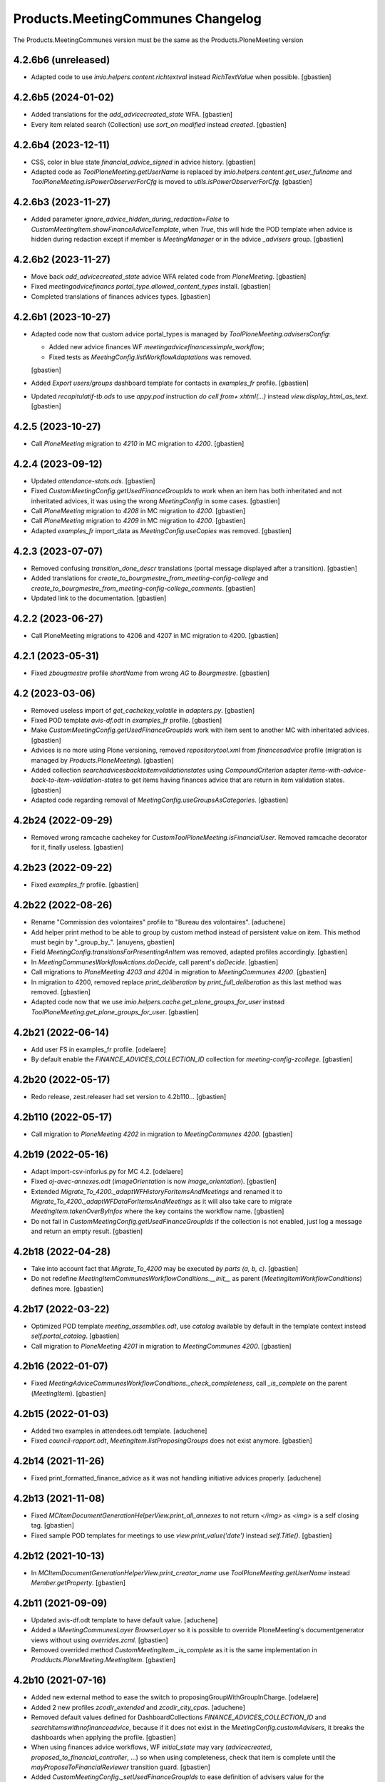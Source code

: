
Products.MeetingCommunes Changelog
==================================

The Products.MeetingCommunes version must be the same as the Products.PloneMeeting version


4.2.6b6 (unreleased)
--------------------

- Adapted code to use `imio.helpers.content.richtextval` instead `RichTextValue` when possible.
  [gbastien]

4.2.6b5 (2024-01-02)
--------------------

- Added translations for the `add_advicecreated_state` WFA.
  [gbastien]
- Every item related search (Collection) use `sort_on` `modified` instead `created`.
  [gbastien]

4.2.6b4 (2023-12-11)
--------------------

- CSS, color in blue state `financial_advice_signed` in advice history.
  [gbastien]
- Adapted code as `ToolPloneMeeting.getUserName` is replaced by
  `imio.helpers.content.get_user_fullname` and
  `ToolPloneMeeting.isPowerObserverForCfg` is moved to
  `utils.isPowerObserverForCfg`.
  [gbastien]

4.2.6b3 (2023-11-27)
--------------------

- Added parameter `ignore_advice_hidden_during_redaction=False` to
  `CustomMeetingItem.showFinanceAdviceTemplate`, when `True`, this will hide
  the POD template when advice is hidden during redaction except if member is
  `MeetingManager` or in the advice `_advisers` group.
  [gbastien]

4.2.6b2 (2023-11-27)
--------------------

- Move back `add_advicecreated_state` advice WFA related code from `PloneMeeting`.
  [gbastien]
- Fixed `meetingadvicefinancs` `portal_type.allowed_content_types` install.
  [gbastien]
- Completed translations of finances advices types.
  [gbastien]

4.2.6b1 (2023-10-27)
--------------------

- Adapted code now that custom advice portal_types is managed by
  `ToolPloneMeeting.advisersConfig`:

  - Added new advice finances WF `meetingadvicefinancessimple_workflow`;
  - Fixed tests as `MeetingConfig.listWorkflowAdaptations` was removed.

  [gbastien]
- Added `Export users/groups` dashboard template for contacts in `examples_fr` profile.
  [gbastien]
- Updated `recapitulatif-tb.ods` to use `appy.pod` instruction `do cell from+ xhtml(...)`
  instead `view.display_html_as_text`.
  [gbastien]

4.2.5 (2023-10-27)
------------------

- Call `PloneMeeting` migration to `4210` in MC migration to `4200`.
  [gbastien]

4.2.4 (2023-09-12)
------------------

- Updated `attendance-stats.ods`.
  [gbastien]
- Fixed `CustomMeetingConfig.getUsedFinanceGroupIds` to work when an item has
  both inheritated and not inheritated advices, it was using the wrong
  `MeetingConfig` in some cases.
  [gbastien]
- Call `PloneMeeting` migration to `4208` in MC migration to `4200`.
  [gbastien]
- Call `PloneMeeting` migration to `4209` in MC migration to `4200`.
  [gbastien]
- Adapted `examples_fr` import_data as `MeetingConfig.useCopies` was removed.
  [gbastien]

4.2.3 (2023-07-07)
------------------

- Removed confusing `transition_done_descr` translations
  (portal message displayed after a transition).
  [gbastien]
- Added translations for `create_to_bourgmestre_from_meeting-config-college`
  and `create_to_bourgmestre_from_meeting-config-college_comments`.
  [gbastien]
- Updated link to the documentation.
  [gbastien]

4.2.2 (2023-06-27)
------------------

- Call PloneMeeting migrations to 4206 and 4207 in MC migration to 4200.
  [gbastien]

4.2.1 (2023-05-31)
------------------

- Fixed `zbougmestre` profile `shortName` from wrong `AG` to `Bourgmestre`.
  [gbastien]

4.2 (2023-03-06)
----------------

- Removed useless import of `get_cachekey_volatile` in `adapters.py`.
  [gbastien]
- Fixed POD template `avis-df.odt` in `examples_fr` profile.
  [gbastien]
- Make `CustomMeetingConfig.getUsedFinanceGroupIds` work with item sent to
  another MC with inheritated advices.
  [gbastien]
- Advices is no more using Plone versioning, removed `repositorytool.xml`
  from `financesadvice` profile (migration is managed by `Products.PloneMeeting`).
  [gbastien]
- Added collection `searchadvicesbacktoitemvalidationstates` using
  `CompoundCriterion` adapter `items-with-advice-back-to-item-validation-states`
  to get items having finances advice that are return in item validation states.
  [gbastien]
- Adapted code regarding removal of `MeetingConfig.useGroupsAsCategories`.
  [gbastien]

4.2b24 (2022-09-29)
-------------------

- Removed wrong ramcache cachekey for `CustomToolPloneMeeting.isFinancialUser`.
  Removed ramcache decorator for it, finally useless.
  [gbastien]

4.2b23 (2022-09-22)
-------------------

- Fixed `examples_fr` profile.
  [gbastien]

4.2b22 (2022-08-26)
-------------------

- Rename "Commission des volontaires" profile to "Bureau des volontaires".
  [aduchene]
- Add helper print method to be able to group by custom method instead of persistent value on item.
  This method must begin by "_group_by_".
  [anuyens, gbastien]
- Field `MeetingConfig.transitionsForPresentingAnItem` was removed, adapted profiles accordingly.
  [gbastien]
- In `MeetingCommunesWorkflowActions.doDecide`, call parent's `doDecide`.
  [gbastien]
- Call migrations to `PloneMeeting 4203 and 4204` in migration to `MeetingCommunes 4200`.
  [gbastien]
- In migration to 4200, removed replace `print_deliberation` by
  `print_full_deliberation` as this last method was removed.
  [gbastien]
- Adapted code now that we use `imio.helpers.cache.get_plone_groups_for_user`
  instead `ToolPloneMeeting.get_plone_groups_for_user`.
  [gbastien]

4.2b21 (2022-06-14)
-------------------

- Add user FS in examples_fr profile.
  [odelaere]
- By default enable the `FINANCE_ADVICES_COLLECTION_ID` collection
  for `meeting-config-zcollege`.
  [gbastien]

4.2b20 (2022-05-17)
-------------------

- Redo release, zest.releaser had set version to 4.2b110...
  [gbastien]

4.2b110 (2022-05-17)
--------------------

- Call migration to `PloneMeeting 4202` in migration to `MeetingCommunes 4200`.
  [gbastien]

4.2b19 (2022-05-16)
-------------------

- Adapt import-csv-inforius.py for MC 4.2.
  [odelaere]
- Fixed `oj-avec-annexes.odt` (`imageOrientation` is now `image_orientation`).
  [gbastien]
- Extended `Migrate_To_4200._adaptWFHistoryForItemsAndMeetings` and renamed it to
  `Migrate_To_4200._adaptWFDataForItemsAndMeetings` as it will also take care to
  migrate `MeetingItem.takenOverByInfos` where the key contains the workflow name.
  [gbastien]
- Do not fail in `CustomMeetingConfig.getUsedFinanceGroupIds` if the collection
  is not enabled, just log a message and return an empty result.
  [gbastien]

4.2b18 (2022-04-28)
-------------------

- Take into account fact that `Migrate_To_4200` may be executed `by parts (a, b, c)`.
  [gbastien]
- Do not redefine `MeetingItemCommunesWorkflowConditions.__init__` as parent
  (`MeetingItemWorkflowConditions`) defines more.
  [gbastien]

4.2b17 (2022-03-22)
-------------------

- Optimized POD template `meeting_assemblies.odt`, use `catalog` available by
  default in the template context instead `self.portal_catalog`.
  [gbastien]
- Call migration to `PloneMeeting 4201` in migration to `MeetingCommunes 4200`.
  [gbastien]

4.2b16 (2022-01-07)
-------------------

- Fixed `MeetingAdviceCommunesWorkflowConditions._check_completeness`, call
  `_is_complete` on the parent (`MeetingItem`).
  [gbastien]

4.2b15 (2022-01-03)
-------------------

- Added two examples in attendees.odt template.
  [aduchene]
- Fixed `council-rapport.odt`, `MeetingItem.listProposingGroups` does not exist anymore.
  [gbastien]

4.2b14 (2021-11-26)
-------------------

- Fixed print_formatted_finance_advice as it was not handling initiative advices properly.
  [aduchene]

4.2b13 (2021-11-08)
-------------------

- Fixed `MCItemDocumentGenerationHelperView.print_all_annexes` to not return
  `</img>` as `<img>` is a self closing tag.
  [gbastien]
- Fixed sample POD templates for meetings to use `view.print_value('date')`
  instead `self.Title()`.
  [gbastien]

4.2b12 (2021-10-13)
-------------------

- In `MCItemDocumentGenerationHelperView.print_creator_name` use
  `ToolPloneMeeting.getUserName` instead `Member.getProperty`.
  [gbastien]

4.2b11 (2021-09-09)
-------------------

- Updated avis-df.odt template to have default value.
  [aduchene]
- Added a `IMeetingCommunesLayer BrowserLayer` so it is possible to override
  PloneMeeting's documentgenerator views without using `overrides.zcml`.
  [gbastien]
- Removed overrided method `CustomMeetingItem._is_complete` as it is the same
  implementation in `Prodducts.PloneMeeting.MeetingItem`.
  [gbastien]

4.2b10 (2021-07-16)
-------------------

- Added new external method to ease the switch to proposingGroupWithGroupInCharge.
  [odelaere]
- Added 2 new profiles `zcodir_extended` and `zcodir_city_cpas`.
  [aduchene]
- Removed default values defined for DashboardCollections `FINANCE_ADVICES_COLLECTION_ID`
  and `searchitemswithnofinanceadvice`, because if it does not exist in the
  `MeetingConfig.customAdvisers`, it breaks the dashboards when applying the profile.
  [gbastien]
- When using finances advice workflows, WF `initial_state` may vary
  (`advicecreated`, `proposed_to_financial_controller`, ...) so when using
  completeness, check that item is complete until the
  `mayProposeToFinancialReviewer` transition guard.
  [gbastien]
- Added `CustomMeetingConfig._setUsedFinanceGroupIds` to ease definition of
  advisers value for the `FINANCE_ADVICES_COLLECTION_ID` collection.
  [gbastien]
- Added PORTAL_CATEGORIES in config.py
  [odelaere]
- Added new listTypes normalnotpublishable and latenotpublishable used in portal.
  [odelaere]
- Adapted `zcity/zcommittee_advice` profiles as advice type `asked_again` is no more optional.
  [gbastien]
- Renamed parameter `listTypes` to `list_types` everywhere.
  [gbastien]
- Moved some methods to snake_case : `printFinanceAdvice/print_finance_advice`,
  `printAllAnnexes/print_all_annexes`, `printFormatedAdvice/print_formated_advice`.
  [gbastien]
- Adapted behavior of `get_grouped_items` with `unrestricted=True` that originally
  returned every items ignoring `itemUids`, it was not possible to print a subset
  of items.  Now if length of `itemUids` is smaller than len of all visible items,
  we only return these items.
  [gbastien]
- Adapted `MCItemDocumentGenerationHelperView.print_item_number_within_category`
  as `MeetingItem.getCategory` does no more return the `proposingGroup` when
  `MeetingConfig.useGroupsAsCategories` is True.
  [gbastien]
- Fixed signature of `MCItemDocumentGenerationHelperView.print_deliberation`.
  [gbastien]
- Added a new DashboardPODTemplate `export-users-groups.ods` in contacts directory.
  [aduchene]
- Improved CustomMeeting.getNumerOfItems using Meeting.getItems.
  [odelaere]
- Improved MCItemDocumentGenerationHelperView.print_all_annexes with filters, icon, better escaping, etc.
  [odelaere]

4.2b9 (2021-01-26)
------------------

- Added 2 mores formatting examples for `view.print_attendees_by_type` in
  `attendees.odt` template.
  [aduchene]
- Changed uppercases in example_fr profile for `directory_position_types`.
  [aduchene]
- Fixed `MeetingItemCommunesWorkflowActions._doWaitAdvices`, make sure
  `MeetingItem.completeness` is set to `completeness_evaluation_asked_again`
  when advices are asked for the second time (or more).
  [gbastien]
- Adpated code and tests regarding fact that `Meeting` was moved from `AT` to `DX`.
  [gbastien]

4.2b8 (2021-01-06)
------------------

- Added POD template that renders various votes on item.
  [gbastien]
- Do no more ignore testVotes when executing tests.
  [gbastien]
- Fixed demo profile, items containing annexes were broken because id is
  changed after `categorized_elements` is updated.
  [gbastien]

4.2b7 (2020-11-19)
------------------

- Fixed a bug in `getPrintableItemsByCategory` (incorrect method call, categories are now in DX).
  [aduchene, gbastien]
- Added `testCustomMeeting.test_GetPrintableItemsByCategoryWithBothLateItems`,
  moved from `Products.MeetingCharleroi`.
  [gbastien]
- Fixed `Migrate_To_4200`, call `addNewSearches` at the end because it needs
  `_adaptWFHistoryForItemsAndMeetings` to have been called in the
  `_after_reinstall` hook to have correct workflows.
  [gbastien]

4.2b6 (2020-10-27)
------------------

- Added `zcsss` profile to add CSSS MeetingConfig.
  [gbastien]
- Added missing translation for `searchadvicesignedbymanager`.
  [gbastien]

4.2b5 (2020-10-14)
------------------

- By default use finance `advice_type` for every advice `portal_types`
  that starts with `meetingadvicefinances`.
  [gbastien]

4.2b4 (2020-10-02)
------------------

- Simplified translation for `MeetingAdviceCommunesWorkflowConditions.mayProposeToFinancialManager`
  `No` message `still_asked_again`.
  [gbastien]
- Fixed `contactsTemplate` dashboard POD template in `examples_fr` profile, set `use_objects=True`.
  [gbastien]
- Added default `directory_position_types` and `contactsTemplates` for `zcpas` profile.
  [gbastien]
- Added translation for `completeness_set_to_not_required_by_app`.
  [gbastien]
- Added collection `searchadvicesignedbymanager` using `CompoundCriterion` adapter
  `items-with-advice-signed-by-financial-manager` to get items having finances advice
  in state `financial_advice_signed`.
  [gbastien]

4.2b3 (2020-09-10)
------------------

- Fixed `MCMeetingDocumentGenerationHelperView.get_grouped_items` when using
  `excluded_values/included_values` parameters together with `unrestricted=True`,
  unrestricted was not propagated to sub methods giving nonsense results.
  [gbastien]
- Added parameter `additional_catalog_query={}` to
  `MCMeetingDocumentGenerationHelperView.get_grouped_items` making it possible
  to pass additional traditional portal_catalog query to filter items.
  [gbastien]

4.2b2 (2020-09-07)
------------------

- Added collection `searchitemswithnofinanceadvice` that will use `CompoundCriterion` adapter
  `items-with-negative-previous-index` to get items for which finances advice was not asked.

4.2b1 (2020-08-24)
------------------

- Added translations for `completeness_not_complete` and `still_asked_again` WF transition button messages.
- Merged changes from 4.1.15
- Adapted profile `zbdc` as `workflowAdaptations` changed.

4.2a4 (2020-06-24)
------------------

- Merged changes from 4.1.9
- Merged changes from 4.1.10
- Merged changes from 4.1.11
- Merged changes from 4.1.12
- Merged changes from 4.1.13
- Merged changes from 4.1.14

4.1.15 (2020-08-21)
-------------------

- Fix translations for `MeetingExecutive`.
  [vpiret]
- Add BDC Profiles
  [anuyens]
- Add missing translations for MeetingAudit.
  [anuyens]
- Added translations for actions `sent to` from `College/BP` to `CoDir`.
  [gbastien]
- Define style `page-break` in `deliberation.odt` POD template.
  [gbastien]
- Added more `position_types` by default (secretaire) in `examples_fr` profile.
  [gbastien]

4.1.14 (2020-06-24)
-------------------

- Added `import_organizations_from_csv` to be able to import organizations from a CSV file.
  [gbastien]
- In `import_meetingsUsersAndRoles_from_csv` take into account `id` if given (fallback to normalized title if not)
  and manage extra columns `groupsInCharge`, `usingGroups` and `actif` (WF state).
  [gbastien]
- Added more `position_types` by default (first alderman to sixth alderman) in `examples_fr` profile.
  [gbastien]

4.1.13 (2020-06-11)
-------------------

- Added some methods to print an item number in different ways.
  [aduchene]

4.1.12 (2020-05-28)
-------------------

- Call migration to PloneMeeting 4107 in migration to MeetingCommunes 4.1.
  [gbastien]
- Do not use relative path to define icon path of ItemAnnexTypeDescriptor.
  [gbastien]

4.1.11 (2020-05-14)
-------------------

- Call migration to PloneMeeting 4106 in migration to MeetingCommunes 4.1.
  [gbastien]

4.1.10 (2020-04-24)
-------------------

- Added force-language external method.
  [odelaere]
- Call migration to PloneMeeting 4105 in migration to MeetingCommunes 4.1.
  [gbastien]

4.1.9 (2020-04-02)
------------------

- Fixed `all-items-to-control-completeness-of` ICompoundCriterion adapter.
- Added some example regarding 'Non attendees' in attendees.odt template.

4.2a3 (2020-03-13)
------------------

- Merged changes from 4.1.8

4.1.8 (2020-03-12)
------------------

- Added ICompoundCriterion adapter `all-items-to-control-completeness-of` based on `items-to-control-completeness-of but`
  that will query every finances advice, not only delay aware advices
- Updated styles1.odt to add CKEditor's styles
- Added some more usecases with abbreviated firstname in attendees.odt

4.2a2 (2020-02-21)
------------------

- Merged changes from 4.1.x

4.2a1 (2020-02-06)
------------------

- Adapted item workflow to use MeetingConfig.itemWFValidationLevels defined configuration
- Added new 'meetingadvice' related workflows : 'meetingadvicefinanceseditor_workflow' and 'meetingadvicefinancesmanager_workflow'
- MeetingConfig.itemDecidedStates and MeetingConfig.itemPositiveDecidedStates fields were removed, adapted import_data files accordingly

4.1.7 (2020-02-18)
------------------

- Overrided print_deliberation to include specific content
- Added MCItemDocumentGenerationHelperView.print_formatted_finance_advice to print finance advice
- Reintegrated CustomMeeting.getPrintableItemsByCategory waiting for another solution to be able to print empty categories
- Call migration to PloneMeeting 4104 in migration to MeetingCommunes 4.1
- Adapted examples_fr import_data as 'searchalldecisions' was renamed to 'searchallmeetings'
- Added parameter unrestricted=False to MCMeetingDocumentGenerationHelperView.get_grouped_items
  so it is possible to get every items of a meeting, even items current user may not access

4.1.6 (2019-11-26)
------------------

- Fixed CSS class regarding changes in imio.prettylink

4.1.5 (2019-11-19)
------------------

- Launch Products.PloneMeeting upgrade step to 4103 in migration to v4.1

4.1.4 (2019-11-04)
------------------

- The format of MeetingConfigDescriptor.defaultLabels changed, adapted import_data accordingly
- Launch Products.PloneMeeting upgrade step to 4102 in migration to v4.1

4.1.3 (2019-10-14)
------------------

- Update PODTemplates in examples_fr profile to uses new methods from PloneMeeting
- Added missing portal_types translations for the zcommittee_advice profile, do not set it as default on install neither
- Adapted workflowstate viewlet CSS regarding changes in plonetheme.imioapps
- Added bourgmestreff-president in contact position types

4.1.2 (2019-10-04)
------------------

- Wrong release

4.1.1 (2019-10-04)
------------------

- Call migration to Products.PloneMeeting 4100 and 4101 after applying migration to 4.1

4.1 (2019-09-13)
----------------

- Wrong release

4.1.dev0 (2019-09-13)
---------------------

- Fix modification date on imported meetings and items in import-csv-civadis.py
  [odelaere]

4.1rc9 (2019-09-12)
-------------------

- Use base implementation of MeetingWorkflowConditions.mayDecide as it does the same now (just check "Review portal content" permission)
- MeetingConfig.onMeetingTransitionItemTransitionToTrigger was moved to MeetingConfig.onMeetingTransitionItemActionToExecute, adapted code accordingly

4.1rc8 (2019-08-23)
-------------------

- Fixed POD templates using oj-avec-annexes.odt that failed to render late items
- In profile zcity, use same directory_position_types as in profile examples_fr
- Run Products.PloneMeeting upgrade step to 4100 after upgraded to 4.1

4.1rc7 (2019-08-13)
-------------------

- When applying 'meetingadvicefinances_add_advicecreated_state' WF adaptation, set advicecreated state as new_initial_state
- In query_itemstocontrolcompletenessof, do not use the config.FINANCE_WAITING_ADVICES_STATES but compute the states in which advice
  can be given by finances groups
- Override MeetingItem._adviceTypesForAdviser to manage finances specific advice types
- Get rid of config.FINANCE_WAITING_ADVICES_STATES, get those states dynamically using utils.finances_give_advice_states

4.1rc6 (2019-07-02)
-------------------

- Make sure to update contacts directory position_types if only the 'default' position type is defined while migrating to v4.1
- Added new finances advice search compoundcriterion adapter ItemsWithAdviceAdviceCreatedAdapter to search items having advice in state 'advicecreated'
- When using MeetingItem.completeness, set automatically completeness to 'completeness_evaluation_asked_again' when advices are asked
- Define config.FINANCE_WAITING_ADVICES_STATES=[] by default so it does not do anything if not overrided

4.1rc5 (2019-07-01)
-------------------

- Be defensive in CustomMeetingConfig.getUsedFinanceGroupIds if FINANCE_ADVICES_COLLECTION_ID does not have a
  'indexAdvisers' filter or if 'indexAdvisers' filter is empty

4.1rc4 (2019-07-01)
-------------------

- Added translations for 'meetingadvicefinances_workflow' WF adaptations

4.1rc3 (2019-06-28)
-------------------

- Added 'conseiller', 'depute' and 'conseiller-president' in examples_fr import_data directory_position_types
- Added sample view.print_attendees_by_type(group_position_type=True, render_as_html=True, ignored_pos_type_ids=[]) to attendees POD template
  to show how it works to display a single held_position label when no position_type is defined on some held_positions and we use group_position_type=True
- Added wfAdaptation 'meetingadvicefinances_controller_propose_to_manager' that adds transition from 'proposed_to_financial_controller'
  to 'proposed_to_financial_manager'
- Added helper method CustomMeetingConfig._has_meetingadvicefinances_wf_adaptations that returns True if some finances advice related
  workflow adaptations are selected, this will trigger the fact that 'patched_meetingadvicefinances_workflow' is created
- In financesadvice_workflow, Manage MeetingItem.completeness in mayProposeToFinancialController so an item that needs completeness evaluation
  can not be proposed to financial controller
- Remove import_step calling setuphandlers.updateRoleMappings
- Adapted code to use MeetingItem.getGroupsInCharge(first=True) instead MeetingItem.getGroupInCharge that was removed

4.1rc2 (2019-06-14)
-------------------

- Take into account new parameter extra_omitted passed to Migrate_To_4_1.run

4.1rc1 (2019-06-11)
-------------------

- Adapted 'meetingadvicefinances_workflow' to use MeetingAdviceCommunesWorkflowActions/MeetingAdviceCommunesWorkflowConditions
  instead the '@@advice-wf-conditions' view
- Added workflow adaptation for the meetingadvicefinances_workflow to add the 'advicecreated' intial state
- Adapted finances advice workflow to use dexterity.localrolesfield

4.1b3 (2019-05-16)
------------------
- Hide 'searchvalidateditems' to power observers (restricted included)
- Updated decide_item_when_back_to_meeting_from_returned_to_proposing_group decided state to 'accept_but_modify' instead of 'accept' (from PloneMeeting)
- In profile 'examples_fr', enable WFAdaptations 'presented_item_back_to_itemcreated' and 'presented_item_back_to_proposed'
- In profile 'examples_fr', enable relevant transitions to confirm
- In profile 'examples_fr', enable 'groups_in_charge' for 'Secrétariat Général' and configure auto asked advice for it
- In profile 'examples_fr', enable 'MeetingItem.manuallyLinkedItems' field
- In profile 'examples_fr', enable 'Agenda with annexes' by default
- Adapted code regarding MeetingConfig.powerObservers
- Enabled wfAdaptation 'only_creator_may_delete' by default for profiles 'examples_fr' and 'simple'
- Added JenkinsFile for CI triggers
- PloneMeeting's MeetingWorkflowConditions was simplified, no need to redefine mayCorrect anymore
- Give 'Review portal content' permission to MeetingManager in Meeting WF in state 'closed' as it is now possible for
  MeetingManagers to correct a closed meeting depending on MeetingConfig.meetingPresentItemWhenNoCurrentMeetingStates
- Make test test_pm_ObserversMayViewInEveryStates easier to override by plugins
- Added standard install profile for city

4.1b2 (2019-01-29)
------------------

- Fix profile, 'item_reference' was renamed to 'static_item_reference' for MeetingConfig.itemsListVisibleColumns
- Changed default tal_condition for searchproposeditems DashboardCollection to only display it if current user is a creator
- Adapted code to user imio.history.utils.getLastWFAction instead Products.PloneMeeting.utils.getLastEvent

4.1b1 (2018-12-04)
------------------

- Do not call at_post_edit_script directly anymore, use Meeting(Item)._update_after_edit
- Adapted default 'deliberation.odt' to no more use global margin and integrate printAllAnnexes
- Fix reviewer groups of pmReviewerLevel1 and pmReviewerLevel2 to avoid importing MEETINGREVIEWERS
- Do not use separated 'College'/'Council' interfaces for WF actions and conditions, use 'Communes'
  interfaces in both cases
- Added a "simple" profile that add the most simple configuration possible.  Useable to create a very
  simple configuration or as base for another complex configuration
- Added variables cfg1_id and cfg2_id to MeetingCommunesTestCase, this is used when defining
  meetingConfig and meetingConfig2 attributes of tests and useful for profiles based on MeetingCommunes
- Added helper method to print item number within a category
- Use _addPrincipalToGroup from PloneMeetingTestCase in tests
- DashboardCollection have no more WF but have a 'enabled' field, use it in adapters.getUsedFinanceGroupIds
  to check if finance DashboardCollection is enabled or not
- Added sample Meeting POD template 'attendees' to show various possibilities of printing methods
  'print_attendees' and 'print_attendees_by_type'
- Adapted profiles import_data to select 'description' in usedItemAttributes as MeetingItem.description
  is now an optional field
- Fixed PODTemplateDescriptor definitions in various import_data.py to use correct field type
- Use simpler way to define import_data of testing profile now available in PloneMeeting
- Remove no more used (hopefuly...) CustomMeetingItem.adviceDelayIsTimedOutWithRowId method
- Base MCItemDocumentGenerationHelperView.printFormatedAdvice on MeetingItem.getAdviceDataFor to avoid
  rewriting code and to have every available data
- Use simple profile import_data as base for every secondary profiles (zag, zbourgmestre, ...)
- Adapted profiles import_data usedItemAttributes as MeetingItem.itemAssembly is no more an optional field
- ToolPloneMeeting.getPloneGroupsForUser was renamed to ToolPloneMeeting.get_plone_groups_for_user
- Use a better cachekey for finances advice related searches (cached as long as user/groups/cfg did not changed) 

4.0 (2017-08-04)
----------------
- Adapted workflows to define the icon to use for transitions
- Removed field MeetingConfig.cdldProposingGroup and use the 'indexAdvisers' value
  defined in the 'searchitemswithfinanceadvice' collection to determinate what are
  the finance adviser group ids
- 'getEchevinsForProposingGroup' does also return inactive MeetingGroups so when used
  as a TAL condition in a customAdviser, an inactive MeetingGroup/customAdviser does
  still behaves correctly when updating advices
- Use ToolPloneMeeting.performCustomWFAdaptations to manage our own WFAdaptation 
  (override of the 'no_publication' WFAdaptation)
- Adapted tests, keep test... original PM files to overrides original PM tests and
  use testCustom... for every other tests, added a testCustomWorkflow.py
- Now that the same WF may be used in several MeetingConfig in PloneMeeting, removed the
  2 WFs meetingcollege and meetingcouncil and use only one meetingcommunes where wfAdaptations
  'no_publication' and 'no_global_observation' are enabled
- Added profile 'financesadvice' to manage advanced finances advice using a particular
  workflow and a specific meetingadvicefinances portal_type
- Adapted profiles to reflect imio.annex integration
- Added new adapter method to ease financial advices management while generating documents
  printFinanceAdvice(self, case)
- Added parameter 'excludedGroupIds' to getPrintableItems and getPrintableItemsByCategory
- MeetingObserverLocal has every View-like permissions in every states

3.3 (2015-02-27)
----------------
- Updated regarding changes in PloneMeeting
- Removed profile 'examples' that loaded examples in english
- Removed dependencies already defined in PloneMeeting's setup.py
- Added parameter MeetingConfig.initItemDecisionIfEmptyOnDecide that let enable/disable
  items decision field initialization when meeting 'decide' transition is triggered
- Added MeetingConfig 'CoDir'
- Added MeetingConfig 'CA'
- Field 'MeetingGroup.signatures' was moved to PloneMeeting

3.2.0.1 (2014-03-06)
--------------------
- Updated regarding changes in PloneMeeting
- Moved some translations from the plone domain to the PloneMeeting domain

3.2.0 (2014-02-12)
------------------
- Updated regarding changes in PloneMeeting
- Use getToolByName where necessary

3.1.0 (2013-11-04)
------------------
- Simplified overrides now that PloneMeeting manage this correctly
- Moved 'add_published_state' to PloneMeeting and renamed to 'hide_decisions_when_under_writing'
- Moved 'searchitemstovalidate' topic to PloneMeeting now that PloneMeeting also manage a 'searchitemstoprevalidate' search

3.0.3 (2013-08-19)
------------------
- Added method getNumberOfItems usefull in pod templates
- Adapted regarding changes about "less roles" from PloneMeeting
- Added "demo data" profile
- Refactored tests regarding changes in PloneMeeting

3.0.2 (2013-06-21)
------------------
- Removed override of Meeting.mayChangeItemsOrder
- Removed override of meeting_changeitemsorder
- Removed override of browser.async.Discuss.isAsynchToggleEnabled, now enabled by default
- Added missing tests from PloneMeeting
- Corrected bug in printAdvicesInfos leading to UnicodeDecodeError when no advice was asked on an item

3.0.1 (2013-06-07)
------------------
- Added sample of document template with printed annexes
- Added method to ease pritning of assembly with 'category' of assembly members
- Make printing by category as functionnal as printing without category
- Corrected bug while going back to published that could raise a WorkflowException sometimes

3.0 (2013-04-03)
----------------
- Migrated to Plone 4 (use PloneMeeting 3.x, see PloneMeeting's HISTORY.txt for full changes list)

2.1.3 (2012-09-19)
------------------
- Added possibility to give, modify and view an advice on created item
- Added possibility to define a decision of replacement when an item is delayed
- Added new workflow adaptation to add publish state with hidden decision for no meeting-manager

